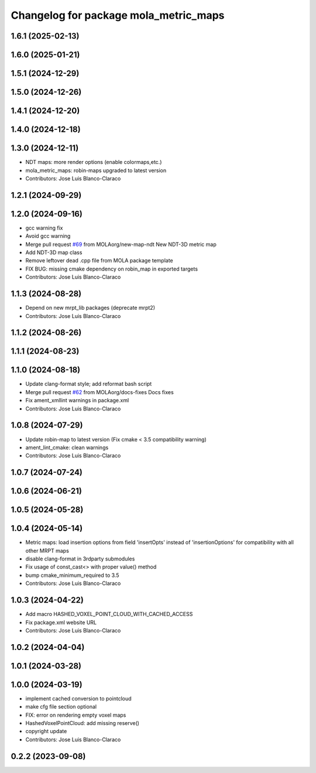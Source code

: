 ^^^^^^^^^^^^^^^^^^^^^^^^^^^^^^^^^^^^^^
Changelog for package mola_metric_maps
^^^^^^^^^^^^^^^^^^^^^^^^^^^^^^^^^^^^^^

1.6.1 (2025-02-13)
------------------

1.6.0 (2025-01-21)
------------------

1.5.1 (2024-12-29)
------------------

1.5.0 (2024-12-26)
------------------

1.4.1 (2024-12-20)
------------------

1.4.0 (2024-12-18)
------------------

1.3.0 (2024-12-11)
------------------
* NDT maps: more render options (enable colormaps,etc.)
* mola_metric_maps: robin-maps upgraded to latest version
* Contributors: Jose Luis Blanco-Claraco

1.2.1 (2024-09-29)
------------------

1.2.0 (2024-09-16)
------------------
* gcc warning fix
* Avoid gcc warning
* Merge pull request `#69 <https://github.com/MOLAorg/mola/issues/69>`_ from MOLAorg/new-map-ndt
  New NDT-3D metric map
* Add NDT-3D map class
* Remove leftover dead .cpp file from MOLA package template
* FIX BUG: missing cmake dependency on robin_map in exported targets
* Contributors: Jose Luis Blanco-Claraco

1.1.3 (2024-08-28)
------------------
* Depend on new mrpt_lib packages (deprecate mrpt2)
* Contributors: Jose Luis Blanco-Claraco

1.1.2 (2024-08-26)
------------------

1.1.1 (2024-08-23)
------------------

1.1.0 (2024-08-18)
------------------
* Update clang-format style; add reformat bash script
* Merge pull request `#62 <https://github.com/MOLAorg/mola/issues/62>`_ from MOLAorg/docs-fixes
  Docs fixes
* Fix ament_xmllint warnings in package.xml
* Contributors: Jose Luis Blanco-Claraco

1.0.8 (2024-07-29)
------------------
* Update robin-map to latest version (Fix cmake < 3.5 compatibility warning)
* ament_lint_cmake: clean warnings
* Contributors: Jose Luis Blanco-Claraco

1.0.7 (2024-07-24)
------------------

1.0.6 (2024-06-21)
------------------

1.0.5 (2024-05-28)
------------------

1.0.4 (2024-05-14)
------------------
* Metric maps: load insertion options from field 'insertOpts' instead of 'insertionOptions' for compatibility with all other MRPT maps
* disable clang-format in 3rdparty submodules
* Fix usage of const_cast<> with proper value() method
* bump cmake_minimum_required to 3.5
* Contributors: Jose Luis Blanco-Claraco

1.0.3 (2024-04-22)
------------------
* Add macro HASHED_VOXEL_POINT_CLOUD_WITH_CACHED_ACCESS
* Fix package.xml website URL
* Contributors: Jose Luis Blanco-Claraco

1.0.2 (2024-04-04)
------------------

1.0.1 (2024-03-28)
------------------

1.0.0 (2024-03-19)
------------------
* implement cached conversion to pointcloud
* make cfg file section optional
* FIX: error on rendering empty voxel maps
* HashedVoxelPointCloud: add missing reserve()
* copyright update
* Contributors: Jose Luis Blanco-Claraco

0.2.2 (2023-09-08)
------------------
